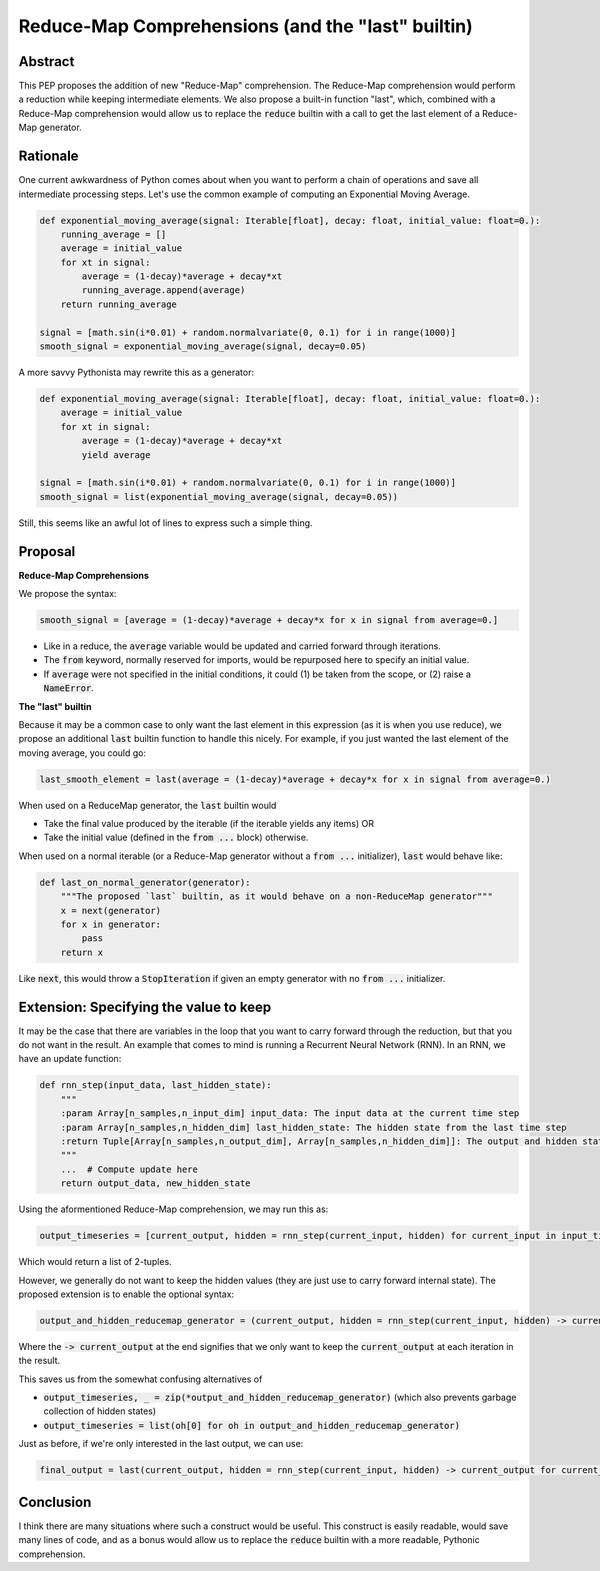 =========
Reduce-Map Comprehensions (and the "last" builtin)
=========

Abstract
--------

This PEP proposes the addition of new "Reduce-Map" comprehension.  The Reduce-Map comprehension would perform a reduction while keeping intermediate elements.  We also propose a built-in function "last", which, combined with a Reduce-Map comprehension would allow us to replace the :code:`reduce` builtin with a call to get the last element of a Reduce-Map generator.

Rationale
--------

One current awkwardness of Python comes about when you want to perform a chain of operations and save all intermediate processing steps.  Let's use the common example of computing an Exponential Moving Average.

.. code-block:: python

    def exponential_moving_average(signal: Iterable[float], decay: float, initial_value: float=0.):
        running_average = []
        average = initial_value
        for xt in signal:
            average = (1-decay)*average + decay*xt
            running_average.append(average)
        return running_average
    
    signal = [math.sin(i*0.01) + random.normalvariate(0, 0.1) for i in range(1000)]
    smooth_signal = exponential_moving_average(signal, decay=0.05)
        
A more savvy Pythonista may rewrite this as a generator:

.. code-block:: python

    def exponential_moving_average(signal: Iterable[float], decay: float, initial_value: float=0.):
        average = initial_value
        for xt in signal:
            average = (1-decay)*average + decay*xt
            yield average
    
    signal = [math.sin(i*0.01) + random.normalvariate(0, 0.1) for i in range(1000)]
    smooth_signal = list(exponential_moving_average(signal, decay=0.05))
    
Still, this seems like an awful lot of lines to express such a simple thing.


Proposal
--------

**Reduce-Map Comprehensions**

We propose the syntax:

.. code-block:: python

    smooth_signal = [average = (1-decay)*average + decay*x for x in signal from average=0.]
    
- Like in a reduce, the :code:`average` variable would be updated and carried forward through iterations.  
- The :code:`from` keyword, normally reserved for imports, would be repurposed here to specify an initial value. 
- If :code:`average` were not specified in the initial conditions, it could (1) be taken from the scope, or (2) raise a :code:`NameError`.

**The "last" builtin**

Because it may be a common case to only want the last element in this expression (as it is when you use reduce), we propose an additional :code:`last` builtin function to handle this nicely.  For example, if you just wanted the last element of the moving average, you could go: 

.. code-block:: python
    
    last_smooth_element = last(average = (1-decay)*average + decay*x for x in signal from average=0.)
    
When used on a ReduceMap generator, the :code:`last` builtin would

- Take the final value produced by the iterable (if the iterable yields any items) OR
- Take the initial value (defined in the :code:`from ...` block) otherwise.

When used on a normal iterable (or a Reduce-Map generator without a :code:`from ...` initializer), :code:`last` would behave like:

.. code-block:: python

    def last_on_normal_generator(generator):
        """The proposed `last` builtin, as it would behave on a non-ReduceMap generator"""
        x = next(generator)
        for x in generator:
            pass
        return x

Like :code:`next`, this would throw a :code:`StopIteration` if given an empty generator with no :code:`from ...` initializer.


Extension: Specifying the value to keep
--------

It may be the case that there are variables in the loop that you want to carry forward through the reduction, but that you do not want in the result.  An example that comes to mind is running a Recurrent Neural Network (RNN).  In an RNN, we have an update function:

.. code-block:: python

    def rnn_step(input_data, last_hidden_state):
        """
        :param Array[n_samples,n_input_dim] input_data: The input data at the current time step
        :param Array[n_samples,n_hidden_dim] last_hidden_state: The hidden state from the last time step
        :return Tuple[Array[n_samples,n_output_dim], Array[n_samples,n_hidden_dim]]: The output and hidden state.
        """
        ...  # Compute update here
        return output_data, new_hidden_state


Using the aformentioned Reduce-Map comprehension, we may run this as:

.. code-block:: python

   output_timeseries = [current_output, hidden = rnn_step(current_input, hidden) for current_input in input_timeseries from hidden=np.zeros((n_samples, n_hidden_dim))]
   
   
Which would return a list of 2-tuples.

However, we generally do not want to keep the hidden values (they are just use to carry forward internal state).  The proposed extension is to enable the optional syntax: 

.. code-block:: python

   output_and_hidden_reducemap_generator = (current_output, hidden = rnn_step(current_input, hidden) -> current_output for current_input in input_timeseries from hidden=np.zeros((n_samples, n_hidden_dim)))

Where the :code:`-> current_output` at the end signifies that we only want to keep the :code:`current_output` at each iteration in the result.

This saves us from the somewhat confusing alternatives of 

- :code:`output_timeseries, _ = zip(*output_and_hidden_reducemap_generator)` (which also prevents garbage collection of hidden states)
- :code:`output_timeseries = list(oh[0] for oh in output_and_hidden_reducemap_generator)` 

Just as before, if we're only interested in the last output, we can use:
   
.. code-block:: python

   final_output = last(current_output, hidden = rnn_step(current_input, hidden) -> current_output for current_input in input_timeseries from hidden=np.zeros((n_samples, n_hidden_dim)))

Conclusion
-----------

I think there are many situations where such a construct would be useful.  This construct is easily readable, would save many lines of code, and as a bonus would allow us to replace the :code:`reduce` builtin with a more readable, Pythonic comprehension.  

